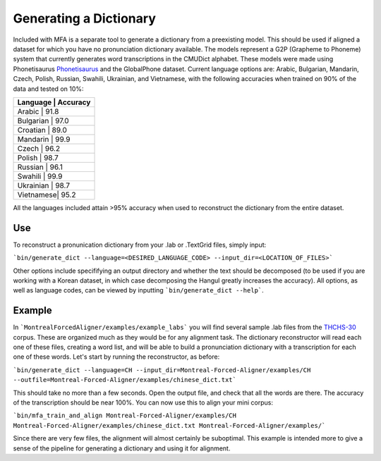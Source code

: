 .. _dict_generating:

.. _`THCHS-30`: http://www.openslr.org/18/



***********************
Generating a Dictionary
***********************

Included with MFA is a separate tool to generate a dictionary from a preexisting model. This should be used if aligned a dataset for which you have no pronunciation dictionary available. The models represent a G2P (Grapheme to Phoneme) system that currently generates word transcriptions in the CMUDict alphabet. These models were made using Phonetisaurus `Phonetisaurus <https://github.com/AdolfVonKleist/Phonetisaurus>`_ and the GlobalPhone dataset. Current language options are: Arabic, Bulgarian, Mandarin, Czech, Polish, Russian, Swahili, Ukrainian, and Vietnamese, with the following accuracies when trained on 90% of the data and tested on 10%:

+----------------------+
| Language  | Accuracy |
+======================+
| Arabic    |   91.8   |
+----------------------+
| Bulgarian |   97.0   |
+----------------------+
| Croatian  |   89.0   |
+----------------------+
| Mandarin  |   99.9   |
+----------------------+
| Czech     |   96.2   |
+----------------------+
| Polish    |   98.7   |
+----------------------+
| Russian   |   96.1   |
+----------------------+
| Swahili   |   99.9   |
+----------------------+
| Ukrainian |   98.7   |
+----------------------+
| Vietnamese|   95.2   |
+----------------------+


All the languages included attain >95% accuracy when used to reconstruct the dictionary from the entire dataset. 


Use
=======

To reconstruct a pronunication dictionary from your .lab or .TextGrid files, simply input: 

```bin/generate_dict --language=<DESIRED_LANGUAGE_CODE> --input_dir=<LOCATION_OF_FILES>```

Other options include specififying an output directory and whether the text should be decomposed (to be used if you are working with a Korean dataset, in which case decomposing the Hangul greatly increases the accuracy). All options, as well as language codes, can be viewed by inputting ```bin/generate_dict --help```.  


Example
=============
In ```MontrealForcedAligner/examples/example_labs``` you will find several sample .lab files from the `THCHS-30`_ corpus. These are organized much as they would be for any alignment task. The dictionary reconstructor will read each one of these files, creating a word list, and will be able to build a pronunciation dictionary with a transcription for each one of these words. Let's start by running the reconstructor, as before: 

```bin/generate_dict --language=CH --input_dir=Montreal-Forced-Aligner/examples/CH --outfile=Montreal-Forced-Aligner/examples/chinese_dict.txt```

This should take no more than a few seconds. Open the output file, and check that all the words are there. The accuracy of the transcription should be near 100%. You can now use this to align your mini corpus:

```bin/mfa_train_and_align Montreal-Forced-Aligner/examples/CH  Montreal-Forced-Aligner/examples/chinese_dict.txt Montreal-Forced-Aligner/examples/```

Since there are very few files, the alignment will almost certainly be suboptimal. This example is intended more to give a sense of the pipeline for generating a dictionary and using it for alignment. 




